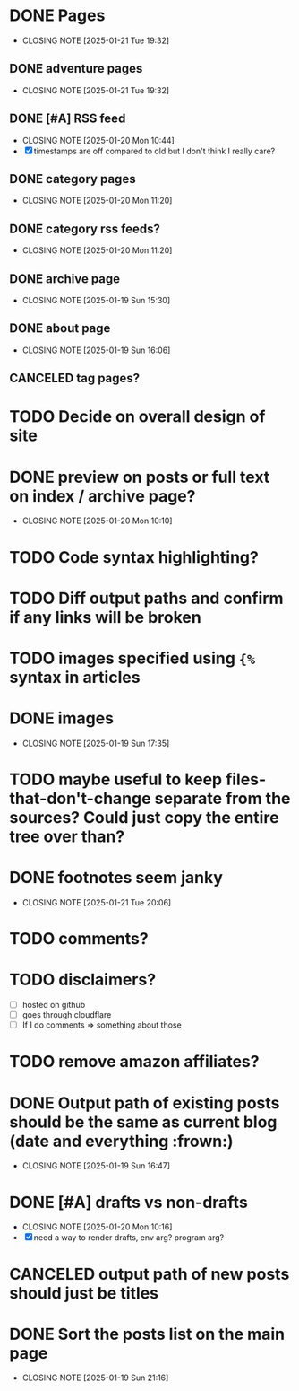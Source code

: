 * DONE Pages
CLOSED: [2025-01-21 Tue 19:32]
- CLOSING NOTE [2025-01-21 Tue 19:32]
** DONE adventure pages
CLOSED: [2025-01-21 Tue 19:32]
- CLOSING NOTE [2025-01-21 Tue 19:32]
** DONE [#A] RSS feed
CLOSED: [2025-01-20 Mon 10:44]
- CLOSING NOTE [2025-01-20 Mon 10:44]
- [X] timestamps are off compared to old but I don't think I really care?
** DONE category pages
CLOSED: [2025-01-20 Mon 11:20]
- CLOSING NOTE [2025-01-20 Mon 11:20]
** DONE category rss feeds?
CLOSED: [2025-01-20 Mon 11:20]
- CLOSING NOTE [2025-01-20 Mon 11:20]
** DONE archive page
CLOSED: [2025-01-19 Sun 15:30]
- CLOSING NOTE [2025-01-19 Sun 15:30]
** DONE about page
CLOSED: [2025-01-19 Sun 16:06]
- CLOSING NOTE [2025-01-19 Sun 16:06]
** CANCELED tag pages?
CLOSED: [2025-01-19 Sun 16:06]
* TODO Decide on overall design of site
* DONE preview on posts or full text on index / archive page?
CLOSED: [2025-01-20 Mon 10:10]
- CLOSING NOTE [2025-01-20 Mon 10:10]
* TODO Code syntax highlighting?
* TODO Diff output paths and confirm if any links will be broken
* TODO images specified using ~{%~ syntax in articles
* DONE images
CLOSED: [2025-01-19 Sun 17:35]
- CLOSING NOTE [2025-01-19 Sun 17:35]
* TODO maybe useful to keep files-that-don't-change separate from the sources? Could just copy the entire tree over than?
* DONE footnotes seem janky
CLOSED: [2025-01-21 Tue 20:06]
- CLOSING NOTE [2025-01-21 Tue 20:06]
* TODO comments?
* TODO disclaimers?
- [ ] hosted on github
- [ ] goes through cloudflare
- [ ] If I do comments => something about those
* TODO remove amazon affiliates?
* DONE Output path of existing posts should be the same as current blog (date and everything :frown:)
CLOSED: [2025-01-19 Sun 16:47]
- CLOSING NOTE [2025-01-19 Sun 16:47]
* DONE [#A] drafts vs non-drafts
CLOSED: [2025-01-20 Mon 10:16]
- CLOSING NOTE [2025-01-20 Mon 10:16]
- [X] need a way to render drafts, env arg? program arg?
* CANCELED output path of new posts should just be titles
CLOSED: [2025-01-19 Sun 16:47]
* DONE Sort the posts list on the main page
CLOSED: [2025-01-19 Sun 21:16]
- CLOSING NOTE [2025-01-19 Sun 21:16]
